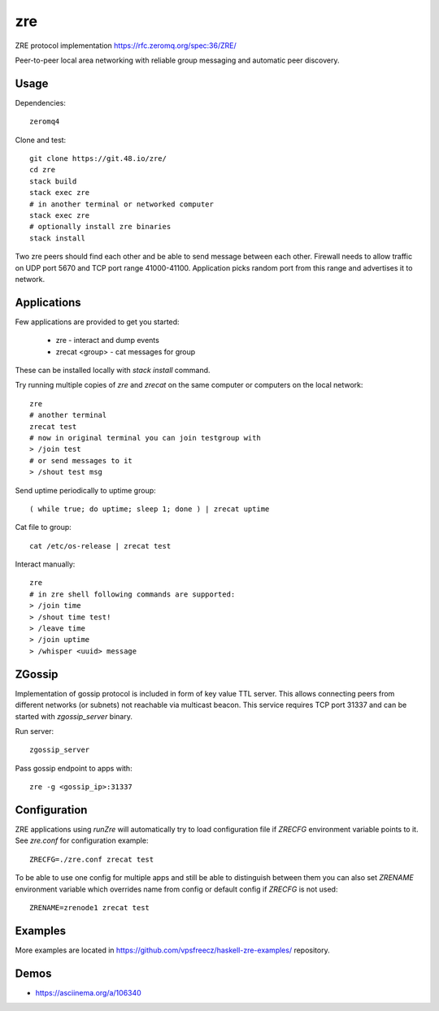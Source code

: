 zre
===

ZRE protocol implementation https://rfc.zeromq.org/spec:36/ZRE/

Peer-to-peer local area networking with reliable group messaging
and automatic peer discovery.

Usage
-----

Dependencies::

        zeromq4

Clone and test::

        git clone https://git.48.io/zre/
        cd zre
        stack build
        stack exec zre
        # in another terminal or networked computer
        stack exec zre
        # optionally install zre binaries
        stack install

Two zre peers should find each other and be able to send message between each other.
Firewall needs to allow traffic on UDP port 5670 and TCP port range 41000-41100.
Application picks random port from this range and advertises it to network.

Applications
------------

Few applications are provided to get you started:

 - zre - interact and dump events
 - zrecat <group> - cat messages for group

These can be installed locally with `stack install` command.

Try running multiple copies of `zre` and `zrecat` on
the same computer or computers on the local network::

        zre
        # another terminal
        zrecat test
        # now in original terminal you can join testgroup with
        > /join test
        # or send messages to it
        > /shout test msg

Send uptime periodically to uptime group::

        ( while true; do uptime; sleep 1; done ) | zrecat uptime


Cat file to group::

        cat /etc/os-release | zrecat test

Interact manually::

        zre
        # in zre shell following commands are supported:
        > /join time
        > /shout time test!
        > /leave time
        > /join uptime
        > /whisper <uuid> message

ZGossip
-------

Implementation of gossip protocol is included in form of key value TTL server.
This allows connecting peers from different networks (or subnets) not reachable via multicast
beacon. This service requires TCP port 31337 and can be started with `zgossip_server` binary.

Run server::

  zgossip_server

Pass gossip endpoint to apps with::

  zre -g <gossip_ip>:31337

Configuration
-------------

ZRE applications using `runZre` will automatically try to load configuration
file if `ZRECFG` environment variable points to it. See `zre.conf` for configuration
example::

  ZRECFG=./zre.conf zrecat test

To be able to use one config for multiple apps and still be able to distinguish between
them you can also set `ZRENAME` environment variable which overrides name
from config or default config if `ZRECFG` is not used::

  ZRENAME=zrenode1 zrecat test

Examples
--------

More examples are located in https://github.com/vpsfreecz/haskell-zre-examples/ repository.

Demos
-----

* https://asciinema.org/a/106340
